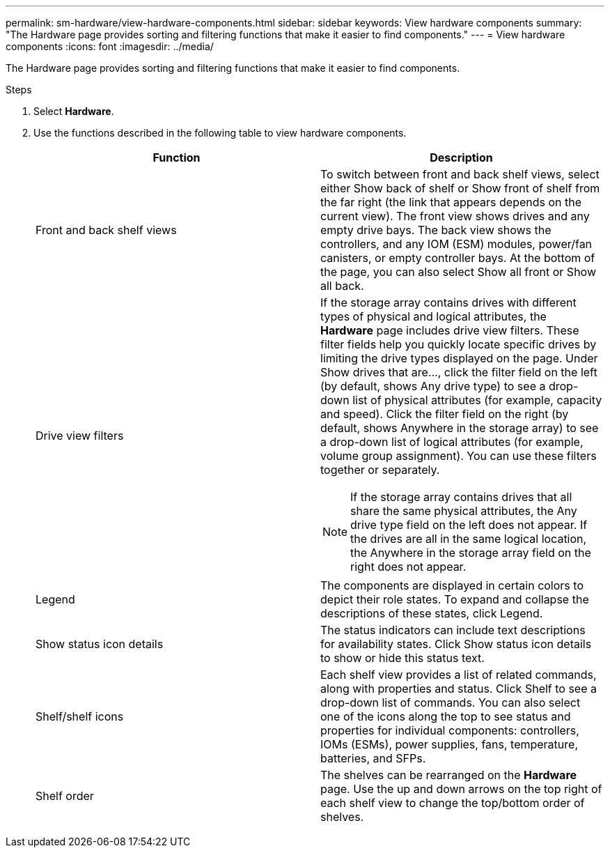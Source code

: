 ---
permalink: sm-hardware/view-hardware-components.html
sidebar: sidebar
keywords: View hardware components
summary: "The Hardware page provides sorting and filtering functions that make it easier to find components."
---
= View hardware components
:icons: font
:imagesdir: ../media/

[.lead]
The Hardware page provides sorting and filtering functions that make it easier to find components.

.Steps

. Select *Hardware*.
. Use the functions described in the following table to view hardware components.
+
[options="header"]
|===
| Function| Description
a|
Front and back shelf views
a|
To switch between front and back shelf views, select either Show back of shelf or Show front of shelf from the far right (the link that appears depends on the current view). The front view shows drives and any empty drive bays. The back view shows the controllers, and any IOM (ESM) modules, power/fan canisters, or empty controller bays.     At the bottom of the page, you can also select Show all front or Show all back.
a|
Drive view filters
a|
If the storage array contains drives with different types of physical and logical attributes, the *Hardware* page includes drive view filters. These filter fields help you quickly locate specific drives by limiting the drive types displayed on the page. Under Show drives that are..., click the filter field on the left (by default, shows Any drive type) to see a drop-down list of physical attributes (for example, capacity and speed). Click the filter field on the right (by default, shows Anywhere in the storage array) to see a drop-down list of logical attributes (for example, volume group assignment). You can use these filters together or separately.
[NOTE]
====
If the storage array contains drives that all share the same physical attributes, the Any drive type field on the left does not appear. If the drives are all in the same logical location, the Anywhere in the storage array field on the right does not appear.
====
a|
Legend
a|
The components are displayed in certain colors to depict their role states. To expand and collapse the descriptions of these states, click Legend.
a|
Show status icon details
a|
The status indicators can include text descriptions for availability states. Click Show status icon details to show or hide this status text.
a|
Shelf/shelf icons
a|
Each shelf view provides a list of related commands, along with properties and status. Click Shelf to see a drop-down list of commands. You can also select one of the icons along the top to see status and properties for individual components: controllers, IOMs (ESMs), power supplies, fans, temperature, batteries, and SFPs.
a|
Shelf order
a|
The shelves can be rearranged on the *Hardware* page. Use the up and down arrows on the top right of each shelf view to change the top/bottom order of shelves.
|===
